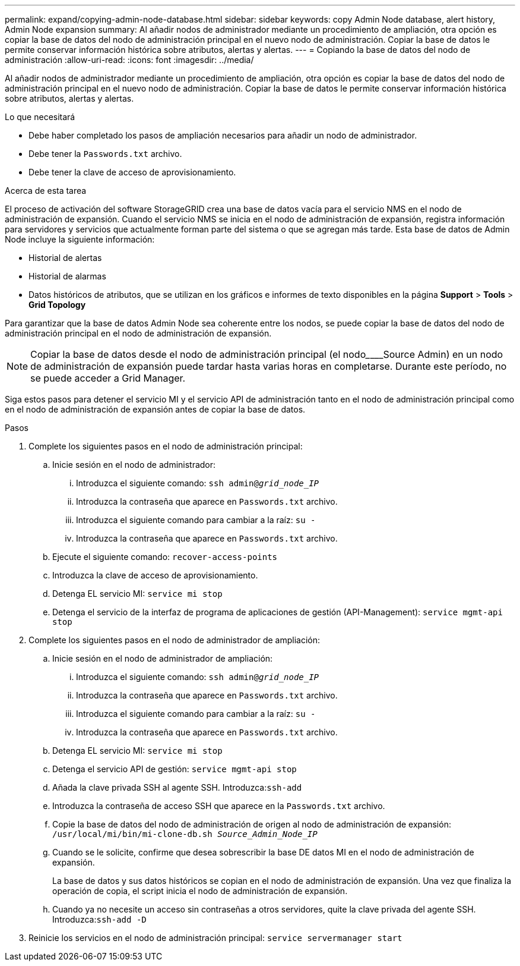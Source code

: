 ---
permalink: expand/copying-admin-node-database.html 
sidebar: sidebar 
keywords: copy Admin Node database, alert history, Admin Node expansion 
summary: Al añadir nodos de administrador mediante un procedimiento de ampliación, otra opción es copiar la base de datos del nodo de administración principal en el nuevo nodo de administración. Copiar la base de datos le permite conservar información histórica sobre atributos, alertas y alertas. 
---
= Copiando la base de datos del nodo de administración
:allow-uri-read: 
:icons: font
:imagesdir: ../media/


[role="lead"]
Al añadir nodos de administrador mediante un procedimiento de ampliación, otra opción es copiar la base de datos del nodo de administración principal en el nuevo nodo de administración. Copiar la base de datos le permite conservar información histórica sobre atributos, alertas y alertas.

.Lo que necesitará
* Debe haber completado los pasos de ampliación necesarios para añadir un nodo de administrador.
* Debe tener la `Passwords.txt` archivo.
* Debe tener la clave de acceso de aprovisionamiento.


.Acerca de esta tarea
El proceso de activación del software StorageGRID crea una base de datos vacía para el servicio NMS en el nodo de administración de expansión. Cuando el servicio NMS se inicia en el nodo de administración de expansión, registra información para servidores y servicios que actualmente forman parte del sistema o que se agregan más tarde. Esta base de datos de Admin Node incluye la siguiente información:

* Historial de alertas
* Historial de alarmas
* Datos históricos de atributos, que se utilizan en los gráficos e informes de texto disponibles en la página *Support* > *Tools* > *Grid Topology*


Para garantizar que la base de datos Admin Node sea coherente entre los nodos, se puede copiar la base de datos del nodo de administración principal en el nodo de administración de expansión.


NOTE: Copiar la base de datos desde el nodo de administración principal (el nodo________Source Admin) en un nodo de administración de expansión puede tardar hasta varias horas en completarse. Durante este período, no se puede acceder a Grid Manager.

Siga estos pasos para detener el servicio MI y el servicio API de administración tanto en el nodo de administración principal como en el nodo de administración de expansión antes de copiar la base de datos.

.Pasos
. Complete los siguientes pasos en el nodo de administración principal:
+
.. Inicie sesión en el nodo de administrador:
+
... Introduzca el siguiente comando: `ssh admin@_grid_node_IP_`
... Introduzca la contraseña que aparece en `Passwords.txt` archivo.
... Introduzca el siguiente comando para cambiar a la raíz: `su -`
... Introduzca la contraseña que aparece en `Passwords.txt` archivo.


.. Ejecute el siguiente comando: `recover-access-points`
.. Introduzca la clave de acceso de aprovisionamiento.
.. Detenga EL servicio MI: `service mi stop`
.. Detenga el servicio de la interfaz de programa de aplicaciones de gestión (API-Management): `service mgmt-api stop`


. Complete los siguientes pasos en el nodo de administrador de ampliación:
+
.. Inicie sesión en el nodo de administrador de ampliación:
+
... Introduzca el siguiente comando: `ssh admin@_grid_node_IP_`
... Introduzca la contraseña que aparece en `Passwords.txt` archivo.
... Introduzca el siguiente comando para cambiar a la raíz: `su -`
... Introduzca la contraseña que aparece en `Passwords.txt` archivo.


.. Detenga EL servicio MI: `service mi stop`
.. Detenga el servicio API de gestión: `service mgmt-api stop`
.. Añada la clave privada SSH al agente SSH. Introduzca:``ssh-add``
.. Introduzca la contraseña de acceso SSH que aparece en la `Passwords.txt` archivo.
.. Copie la base de datos del nodo de administración de origen al nodo de administración de expansión: `/usr/local/mi/bin/mi-clone-db.sh _Source_Admin_Node_IP_`
.. Cuando se le solicite, confirme que desea sobrescribir la base DE datos MI en el nodo de administración de expansión.
+
La base de datos y sus datos históricos se copian en el nodo de administración de expansión. Una vez que finaliza la operación de copia, el script inicia el nodo de administración de expansión.

.. Cuando ya no necesite un acceso sin contraseñas a otros servidores, quite la clave privada del agente SSH. Introduzca:``ssh-add -D``


. Reinicie los servicios en el nodo de administración principal: `service servermanager start`

